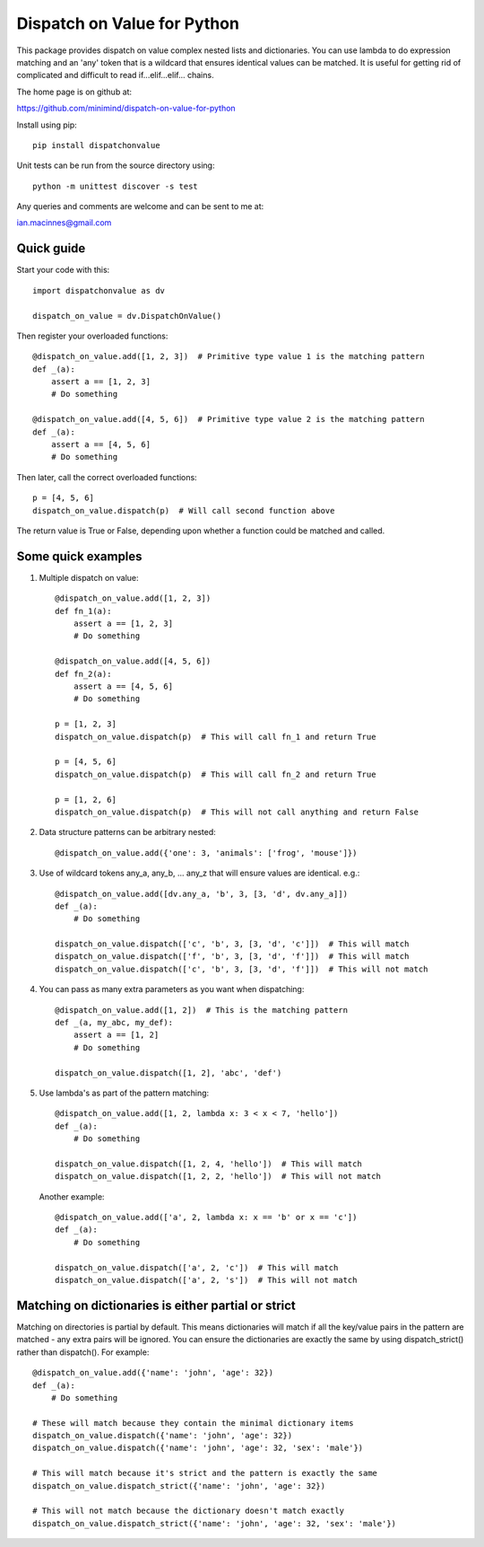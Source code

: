 ============================
Dispatch on Value for Python
============================

This package provides  dispatch on value complex nested lists and dictionaries.
You can use lambda to do expression matching and an 'any' token that is a
wildcard that ensures identical values can be matched. It is useful for getting
rid of complicated and difficult to read if...elif...elif... chains.

The home page is on github at:

https://github.com/minimind/dispatch-on-value-for-python

Install using pip::

    pip install dispatchonvalue

Unit tests can be run from the source directory using::

    python -m unittest discover -s test

Any queries and comments are welcome and can be sent to me at:

ian.macinnes@gmail.com

***********
Quick guide
***********

Start your code with this::

    import dispatchonvalue as dv

    dispatch_on_value = dv.DispatchOnValue()

Then register your overloaded functions::

    @dispatch_on_value.add([1, 2, 3])  # Primitive type value 1 is the matching pattern
    def _(a):
        assert a == [1, 2, 3]
        # Do something

    @dispatch_on_value.add([4, 5, 6])  # Primitive type value 2 is the matching pattern
    def _(a):
        assert a == [4, 5, 6]
        # Do something

Then later, call the correct overloaded functions::

    p = [4, 5, 6]
    dispatch_on_value.dispatch(p)  # Will call second function above

The return value is True or False, depending upon whether a function
could be matched and called.

*******************
Some quick examples
*******************

1. Multiple dispatch on value::

        @dispatch_on_value.add([1, 2, 3])
        def fn_1(a):
            assert a == [1, 2, 3]
            # Do something
    
        @dispatch_on_value.add([4, 5, 6])
        def fn_2(a):
            assert a == [4, 5, 6]
            # Do something
    
        p = [1, 2, 3]
        dispatch_on_value.dispatch(p)  # This will call fn_1 and return True
    
        p = [4, 5, 6]
        dispatch_on_value.dispatch(p)  # This will call fn_2 and return True
    
        p = [1, 2, 6]
        dispatch_on_value.dispatch(p)  # This will not call anything and return False

2.  Data structure patterns can be arbitrary nested::

        @dispatch_on_value.add({'one': 3, 'animals': ['frog', 'mouse']})

3. Use of wildcard tokens any_a, any_b, ... any_z that will ensure
   values are identical. e.g.::

        @dispatch_on_value.add([dv.any_a, 'b', 3, [3, 'd', dv.any_a]])
        def _(a):
            # Do something
        
        dispatch_on_value.dispatch(['c', 'b', 3, [3, 'd', 'c']])  # This will match
        dispatch_on_value.dispatch(['f', 'b', 3, [3, 'd', 'f']])  # This will match
        dispatch_on_value.dispatch(['c', 'b', 3, [3, 'd', 'f']])  # This will not match

4. You can pass as many extra parameters as you want when dispatching::

    @dispatch_on_value.add([1, 2])  # This is the matching pattern
    def _(a, my_abc, my_def):
        assert a == [1, 2]
        # Do something
    
    dispatch_on_value.dispatch([1, 2], 'abc', 'def')

5. Use lambda's as part of the pattern matching::

       @dispatch_on_value.add([1, 2, lambda x: 3 < x < 7, 'hello'])
       def _(a):
           # Do something
        
       dispatch_on_value.dispatch([1, 2, 4, 'hello'])  # This will match
       dispatch_on_value.dispatch([1, 2, 2, 'hello'])  # This will not match

   Another example::

       @dispatch_on_value.add(['a', 2, lambda x: x == 'b' or x == 'c'])
       def _(a):
           # Do something

       dispatch_on_value.dispatch(['a', 2, 'c'])  # This will match
       dispatch_on_value.dispatch(['a', 2, 's'])  # This will not match

****************************************************
Matching on dictionaries is either partial or strict
****************************************************

Matching on directories is partial by default. This means dictionaries will
match if all the key/value pairs in the pattern are matched - any extra pairs
will be ignored. You can ensure the dictionaries are exactly the same by using
dispatch_strict() rather than dispatch(). For example::

    @dispatch_on_value.add({'name': 'john', 'age': 32})
    def _(a):
        # Do something

    # These will match because they contain the minimal dictionary items
    dispatch_on_value.dispatch({'name': 'john', 'age': 32})
    dispatch_on_value.dispatch({'name': 'john', 'age': 32, 'sex': 'male'})

    # This will match because it's strict and the pattern is exactly the same
    dispatch_on_value.dispatch_strict({'name': 'john', 'age': 32})

    # This will not match because the dictionary doesn't match exactly
    dispatch_on_value.dispatch_strict({'name': 'john', 'age': 32, 'sex': 'male'})
